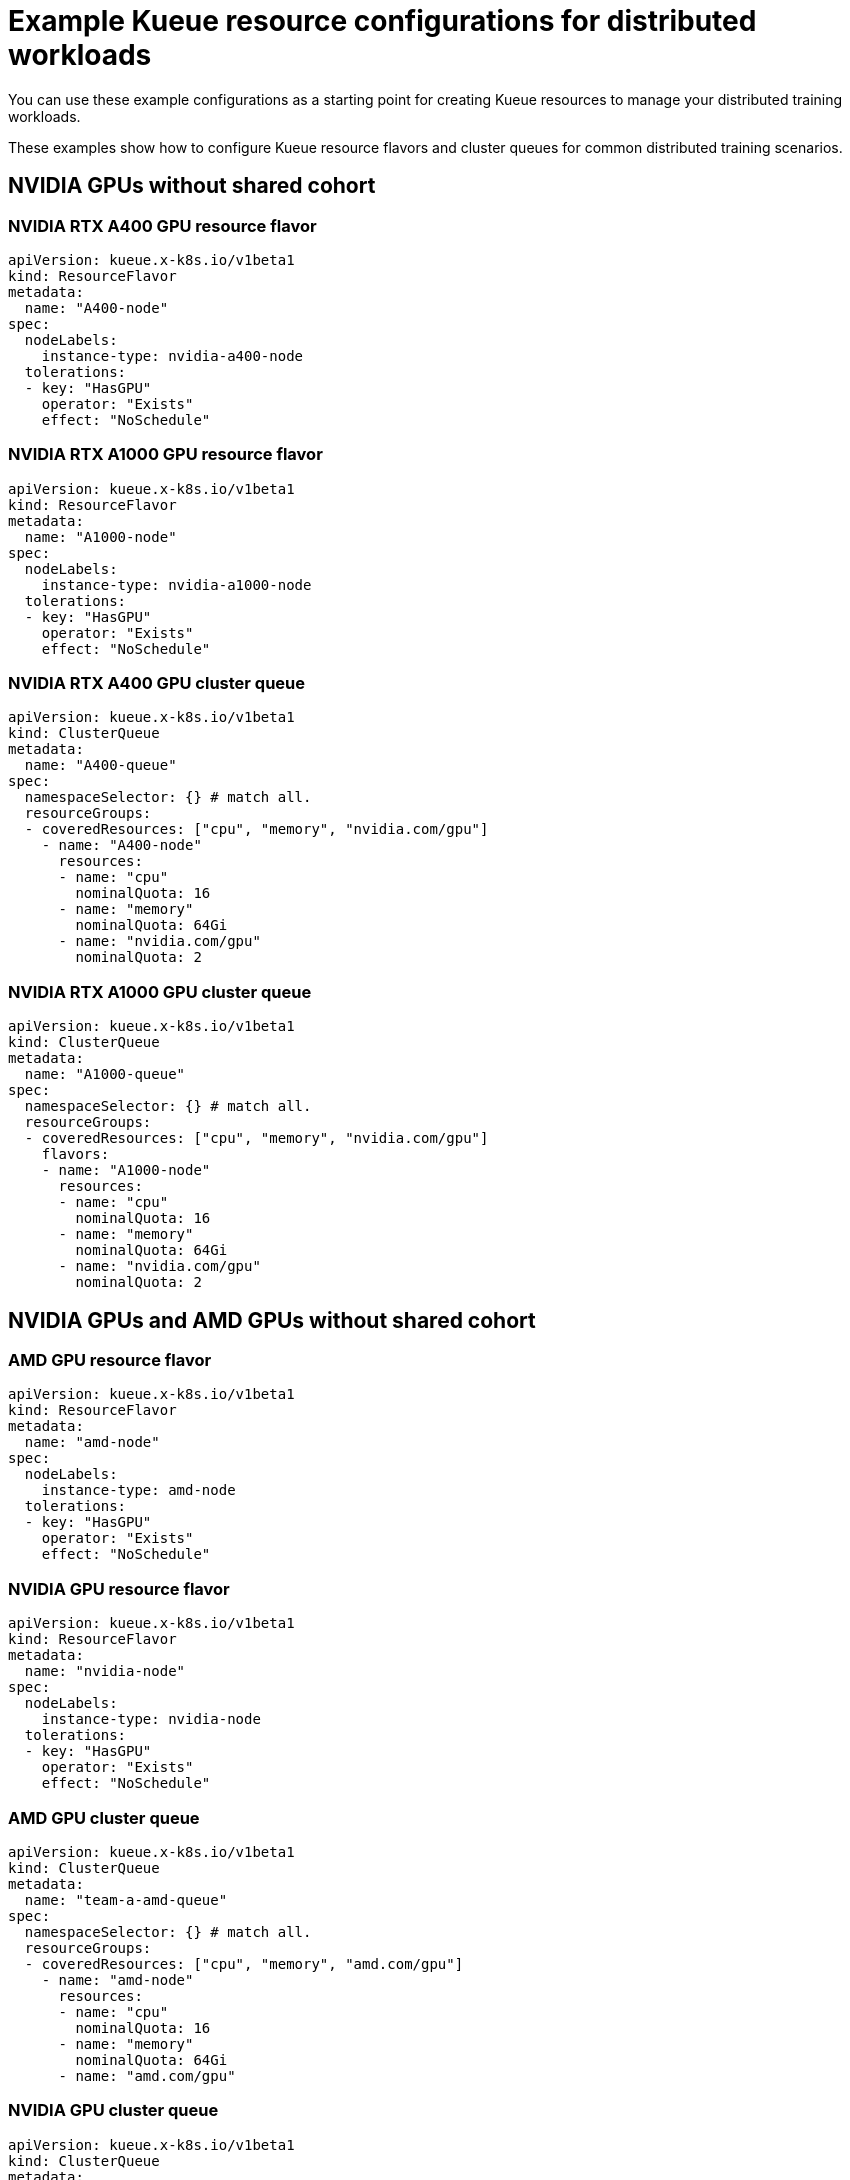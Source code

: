 :_module-type: REFERENCE

[id='ref-example-kueue-resource-configurations_{context}']
= Example Kueue resource configurations for distributed workloads

[role='_abstract']
You can use these example configurations as a starting point for creating Kueue resources to manage your distributed training workloads. 

These examples show how to configure Kueue resource flavors and cluster queues for common distributed training scenarios.


ifndef::upstream[]
ifdef::self-managed[]
[NOTE]
====
In {productname-short} {vernum}, {org-name} does not support shared cohorts.
====
endif::[]
ifdef::cloud-service[]
[NOTE]
====
In {productname-short}, {org-name} does not support shared cohorts.
====
endif::[]
endif::[]


== NVIDIA GPUs without shared cohort

=== NVIDIA RTX A400 GPU resource flavor

[source,bash]
----
apiVersion: kueue.x-k8s.io/v1beta1
kind: ResourceFlavor
metadata:
  name: "A400-node"
spec:
  nodeLabels:
    instance-type: nvidia-a400-node
  tolerations:
  - key: "HasGPU"
    operator: "Exists"
    effect: "NoSchedule"
----

=== NVIDIA RTX A1000 GPU resource flavor

[source,bash]
----
apiVersion: kueue.x-k8s.io/v1beta1
kind: ResourceFlavor
metadata:
  name: "A1000-node"
spec:
  nodeLabels:
    instance-type: nvidia-a1000-node
  tolerations:
  - key: "HasGPU"
    operator: "Exists"
    effect: "NoSchedule"
----

=== NVIDIA RTX A400 GPU cluster queue

[source,bash]
----
apiVersion: kueue.x-k8s.io/v1beta1
kind: ClusterQueue
metadata:
  name: "A400-queue"
spec:
  namespaceSelector: {} # match all.
  resourceGroups:
  - coveredResources: ["cpu", "memory", "nvidia.com/gpu"]
    - name: "A400-node"
      resources:
      - name: "cpu"
        nominalQuota: 16
      - name: "memory"
        nominalQuota: 64Gi
      - name: "nvidia.com/gpu"
        nominalQuota: 2
----

=== NVIDIA RTX A1000 GPU cluster queue

[source,bash]
----
apiVersion: kueue.x-k8s.io/v1beta1
kind: ClusterQueue
metadata:
  name: "A1000-queue"
spec:
  namespaceSelector: {} # match all.
  resourceGroups:
  - coveredResources: ["cpu", "memory", "nvidia.com/gpu"]
    flavors:
    - name: "A1000-node"
      resources:
      - name: "cpu"
        nominalQuota: 16
      - name: "memory"
        nominalQuota: 64Gi
      - name: "nvidia.com/gpu"
        nominalQuota: 2
----

== NVIDIA GPUs and AMD GPUs without shared cohort

=== AMD GPU resource flavor

[source,bash]
----
apiVersion: kueue.x-k8s.io/v1beta1
kind: ResourceFlavor
metadata:
  name: "amd-node"
spec:
  nodeLabels:
    instance-type: amd-node
  tolerations:
  - key: "HasGPU"
    operator: "Exists"
    effect: "NoSchedule"
----



=== NVIDIA GPU resource flavor

[source,bash]
----
apiVersion: kueue.x-k8s.io/v1beta1
kind: ResourceFlavor
metadata:
  name: "nvidia-node"
spec:
  nodeLabels:
    instance-type: nvidia-node
  tolerations:
  - key: "HasGPU"
    operator: "Exists"
    effect: "NoSchedule"
----



=== AMD GPU cluster queue

[source,bash]
----
apiVersion: kueue.x-k8s.io/v1beta1
kind: ClusterQueue
metadata:
  name: "team-a-amd-queue"
spec:
  namespaceSelector: {} # match all.
  resourceGroups:
  - coveredResources: ["cpu", "memory", "amd.com/gpu"]
    - name: "amd-node"
      resources:
      - name: "cpu"
        nominalQuota: 16
      - name: "memory"
        nominalQuota: 64Gi
      - name: "amd.com/gpu"
----



=== NVIDIA GPU cluster queue

[source,bash]
----
apiVersion: kueue.x-k8s.io/v1beta1
kind: ClusterQueue
metadata:
  name: "team-a-nvidia-queue"
spec:
  namespaceSelector: {} # match all.
  resourceGroups:
  - coveredResources: ["cpu", "memory", "nvidia.com/gpu"]
    flavors:
    - name: "nvidia-node"
      resources:
      - name: "cpu"
        nominalQuota: 16
      - name: "memory"
        nominalQuota: 64Gi
      - name: "nvidia.com/gpu"
        nominalQuota: 2
----

[role='_additional-resources']
.Additional resources
* link:https://docs.redhat.com/en/documentation/red_hat_build_of_kueue[{rhbok-productname} documentation]
* link:https://kueue.sigs.k8s.io/docs/concepts/resource_flavor/[Resource Flavor] in the Kueue documentation
* link:https://kueue.sigs.k8s.io/docs/concepts/cluster_queue/[Cluster Queue] in the Kueue documentation